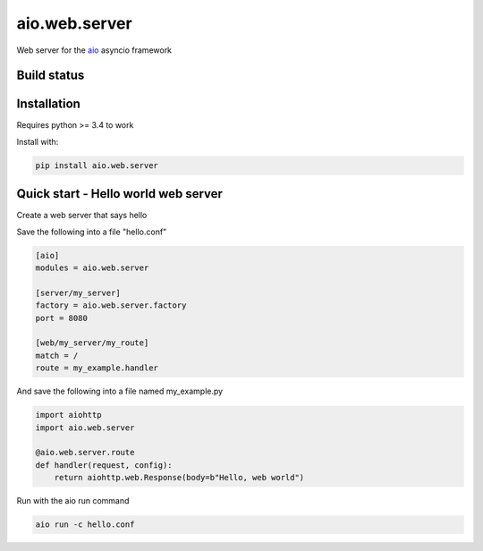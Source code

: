 aio.web.server
==============

Web server for the aio_ asyncio framework

.. _aio: https://github.com/phlax/aio



Build status
------------

.. image:: https://travis-ci.org/phlax/aio.web.server.svg?branch=master
	       :target: https://travis-ci.org/phlax/aio.web.server


Installation
------------

Requires python >= 3.4 to work

Install with:

.. code:: bash

	  pip install aio.web.server

	  
Quick start - Hello world web server
------------------------------------

Create a web server that says hello

Save the following into a file "hello.conf"

.. code:: ini

	  [aio]
	  modules = aio.web.server

	  [server/my_server]
	  factory = aio.web.server.factory
	  port = 8080

	  [web/my_server/my_route]
	  match = /
	  route = my_example.handler

	  
And save the following into a file named my_example.py
	  
.. code:: python

	  import aiohttp
	  import aio.web.server

	  @aio.web.server.route
	  def handler(request, config):
	      return aiohttp.web.Response(body=b"Hello, web world")


Run with the aio run command

.. code:: bash

	  aio run -c hello.conf
